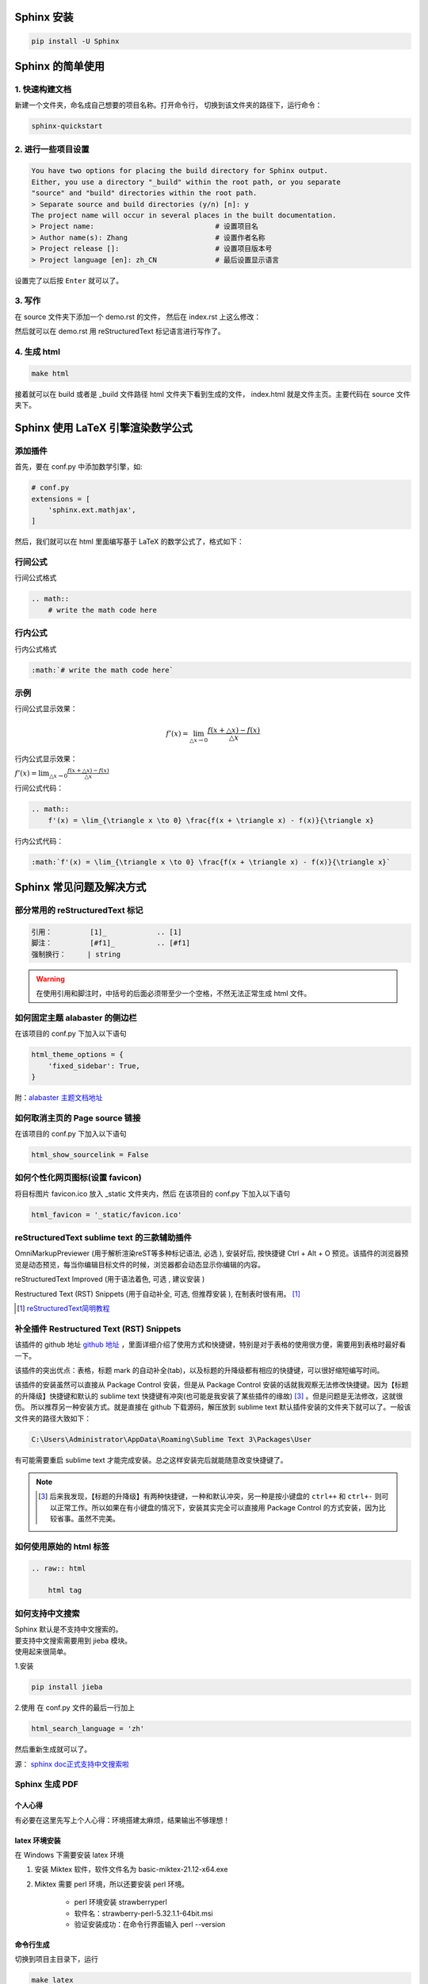 ***********
Sphinx 安装
***********

.. code-block:: 

    pip install -U Sphinx

*****************
Sphinx 的简单使用
*****************

1. 快速构建文档
===============

新建一个文件夹，命名成自己想要的项目名称。打开命令行，
切换到该文件夹的路径下，运行命令：

.. code-block:: 

    sphinx-quickstart

2. 进行一些项目设置
===================

.. code-block:: 
   
    You have two options for placing the build directory for Sphinx output.
    Either, you use a directory "_build" within the root path, or you separate
    "source" and "build" directories within the root path.
    > Separate source and build directories (y/n) [n]: y
    The project name will occur in several places in the built documentation.
    > Project name:                             # 设置项目名
    > Author name(s): Zhang                     # 设置作者名称
    > Project release []:                       # 设置项目版本号
    > Project language [en]: zh_CN              # 最后设置显示语言

设置完了以后按 ``Enter`` 就可以了。

3. 写作
=======

在 source 文件夹下添加一个 demo.rst 的文件，
然后在 index.rst 上这么修改：

.. raw:: html

    <pre>
    .. toctree::
        :maxdepth: 3
        :caption: 详细内容:

        demo.rst    # 新增
    </pre>

然后就可以在 demo.rst 用 reStructuredText 标记语言进行写作了。

4. 生成 html
============

.. code-block:: 

    make html

接着就可以在 build 或者是 _build 文件路径 html 文件夹下看到生成的文件，
index.html 就是文件主页。主要代码在 source 文件夹下。


**********************************
Sphinx 使用 LaTeX 引擎渲染数学公式
**********************************

添加插件
========

首先，要在 conf.py 中添加数学引擎，如:

.. code-block:: python

    # conf.py
    extensions = [
        'sphinx.ext.mathjax',
    ]

然后，我们就可以在 html 里面编写基于 LaTeX 的数学公式了，格式如下：

行间公式
=========

行间公式格式

.. code-block::

    .. math::
        # write the math code here


行内公式
==========

行内公式格式

.. code-block::

    :math:`# write the math code here`


示例
====

行间公式显示效果：

.. math::
    f'(x) = \lim_{\triangle x \to 0} \frac{f(x + \triangle x) - f(x)}{\triangle x}

行内公式显示效果：

:math:`f'(x) = \lim_{\triangle x \to 0} \frac{f(x + \triangle x) - f(x)}{\triangle x}`


行间公式代码：

.. code-block:: LaTeX

    .. math::
        f'(x) = \lim_{\triangle x \to 0} \frac{f(x + \triangle x) - f(x)}{\triangle x}


行内公式代码：

.. code-block:: LaTeX

    :math:`f'(x) = \lim_{\triangle x \to 0} \frac{f(x + \triangle x) - f(x)}{\triangle x}`


*************************
Sphinx 常见问题及解决方式
*************************


部分常用的 reStructuredText 标记
================================

.. code-block:: 

    引用：         [1]_            .. [1] 
    脚注：         [#f1]_          .. [#f1]
    强制换行：     | string  

.. warning:: 在使用引用和脚注时，中括号的后面必须带至少一个空格，不然无法正常生成 html 文件。


如何固定主题 alabaster 的侧边栏
===============================

在该项目的 conf.py 下加入以下语句

.. code-block:: python3

    html_theme_options = {
        'fixed_sidebar': True,
    }

附：`alabaster 主题文档地址 <https://alabaster.readthedocs.io/en/latest/customization.html#theme-options>`_ 


如何取消主页的 Page source 链接
===============================

在该项目的 conf.py 下加入以下语句

.. code-block:: python3

    html_show_sourcelink = False


如何个性化网页图标(设置 favicon)
==================================

将目标图片 favicon.ico 放入 _static 文件夹内，然后
在该项目的 conf.py 下加入以下语句

.. code-block:: python3

    html_favicon = '_static/favicon.ico'


reStructuredText sublime text 的三款辅助插件
============================================

OmniMarkupPreviewer (用于解析渲染reST等多种标记语法, 必选 ), 安装好后, 按快捷键 Ctrl + Alt + O 预览。该插件的浏览器预览是动态预览，每当你编辑目标文件的时候，浏览器都会动态显示你编辑的内容。

reStructuredText Improved (用于语法着色, 可选 , 建议安装 )

Restructured Text (RST) Snippets (用于自动补全, 可选, 但推荐安装 ), 
在制表时很有用。 [1]_

.. [1] `reStructuredText简明教程 <https://iridescent.ink/HowToMakeDocs/Basic/reST.html#id10>`_ 


补全插件 Restructured Text (RST) Snippets
=========================================

该插件的 github 地址 `github 地址 <https://github.com/mgaitan/sublime-rst-completion>`_ ，里面详细介绍了使用方式和快捷键，特别是对于表格的使用很方便，需要用到表格时最好看一下。

该插件的突出优点：表格，标题 mark 的自动补全(tab)，以及标题的升降级都有相应的快捷键，可以很好缩短编写时间。

该插件的安装虽然可以直接从 Package Control 安装，但是从 Package Control 安装的话就我观察无法修改快捷键。因为【标题的升降级】快捷键和默认的 sublime text 快捷键有冲突(也可能是我安装了某些插件的缘故) [#f1]_ 。但是问题是无法修改，这就很伤。
所以推荐另一种安装方式。就是直接在 github 下载源码，解压放到 sublime text 默认插件安装的文件夹下就可以了。一般该文件夹的路径大致如下：

.. code-block::

    C:\Users\Administrator\AppData\Roaming\Sublime Text 3\Packages\User

有可能需要重启 sublime text 才能完成安装。总之这样安装完后就能随意改变快捷键了。

.. note:: .. [#f1] 后来我发现，【标题的升降级】有两种快捷键，一种和默认冲突，另一种是按小键盘的 ``ctrl++`` 和 ``ctrl+-`` 则可以正常工作。所以如果在有小键盘的情况下，安装其实完全可以直接用 Package Control 的方式安装，因为比较省事。虽然不完美。


如何使用原始的 html 标签
========================

.. code-block:: python3

    .. raw:: html

        html tag


如何支持中文搜索
================

| Sphinx 默认是不支持中文搜索的。
| 要支持中文搜索需要用到 jieba 模块。
| 使用起来很简单。

1.安装

.. code-block:: python3

    pip install jieba

2.使用
在 conf.py 文件的最后一行加上

.. code-block:: python3

    html_search_language = 'zh'

然后重新生成就可以了。

源： `sphinx doc正式支持中文搜索啦 <https://www.chenyudong.com/archives/sphinx-doc-support-chinese-search.html>`_ 


Sphinx 生成 PDF
===============

个人心得
--------

有必要在这里先写上个人心得：环境搭建太麻烦，结果输出不够理想！

latex 环境安装
--------------

在 Windows 下需要安装 latex 环境

#. 安装 Miktex 软件，软件文件名为 basic-miktex-21.12-x64.exe

#. Miktex 需要 perl 环境，所以还要安装 perl 环境。

    * perl 环境安装 strawberryperl
    * 软件名：strawberry-perl-5.32.1.1-64bit.msi
    * 验证安装成功：在命令行界面输入 perl --version

命令行生成
----------

切换到项目主目录下，运行

.. code-block:: bash

    make latex

将命令行目录切换到 build/latex/ 下，再运行

.. code-block:: bash

    make

首次运行需要安装很多插件，将显示弹出窗口的勾去掉，就会自动安装到完。下次运行相对就快了。

.. note:: 生成的文件在当前目录下，总体来说挺不错，生成的目录我个人相当喜欢。不过字体太小了，目前不知道怎么调，不够理想！ **个人还是不太喜欢通过这种方式生成的 pdf，总体来说不太理想！并且环境搭建过程实在是太麻烦了！**


****************
Sphinx make 命令
****************

我们可以通过 make 来看 sphinx 到底支持了多少选项。

.. code-block:: 

    $make
    Sphinx v4.3.2
    Please use `make target' where target is one of
      html        to make standalone HTML files
      dirhtml     to make HTML files named index.html in directories
      singlehtml  to make a single large HTML file
      pickle      to make pickle files
      json        to make JSON files
      htmlhelp    to make HTML files and an HTML help project
      qthelp      to make HTML files and a qthelp project
      devhelp     to make HTML files and a Devhelp project
      epub        to make an epub
      latex       to make LaTeX files, you can set PAPER=a4 or PAPER=letter
      text        to make text files
      man         to make manual pages
      texinfo     to make Texinfo files
      gettext     to make PO message catalogs
      changes     to make an overview of all changed/added/deprecated items
      xml         to make Docutils-native XML files
      pseudoxml   to make pseudoxml-XML files for display purposes
      linkcheck   to check all external links for integrity
      doctest     to run all doctests embedded in the documentation (if enabled)
      coverage    to run coverage check of the documentation (if enabled)
      clean       to remove everything in the build directory

| 个人注解：
| make html: **最常用选项，生成标准的 html 文件**
| make singlehtml: 和 make html 相比，生成了单独一个大的 html 文件。并且少了最前面的一页导航栏。个人觉得导航栏还是很重要的。
| make clean: 今天(2022-01-06)才知道有这个选项，删除掉生成文件夹里的内容。平时在添加一个新的文档进去的时候，就需要删除掉 make html 生成的文件重新生成。才能拥有正常的侧边栏。但感觉这个命令挺危险的，如果有制作 htmlhelp 文件的话，一般都是需要处理过 htmlhelp 文件，这样一来，就可能连同这个也被删除掉了。**感觉这个命令少用为妙，要删除手动删除比较妥当！**

***************************
Sphinx 语法高亮支持的关键字
***************************

`Code blocks with syntax highlighting <https://docs.typo3.org/m/typo3/docs-how-to-document/main/en-us/WritingReST/Codeblocks.html#available-lexers>`_ 

***********
Sphinx 部署
***********

.. _Read the Docs: https://readthedocs.org/

简要说明一下如何将已经写好的 Sphinx 文档部署到互联网上，主要是通过 `Read the Docs`_  这个网站部署的。该网站免费托管一些开源文档，所以在 github 里面的 private 项目的文档在这里是无法托管的。

1.到该网站(`Read the Docs`_)下注册一个账号；

2.在 github 新建一个项目，以下用 <address> 来表示在此处获得的 https 地址；

3.在本地用 sphinx-quickstart 新建 sphinx 项目，然后和正常一样在里面写文档。

4.在该项目的根路径(运行 make html)下初始化 git，并添加 .gitignore

.. code-block:: bash

    git init
    touch .gitignore

在 .gitignore 里面忽略掉 build 文件夹，因为该文件夹是生成 html 的文件夹，上传到 github 这个文件夹是不需要上传的。我们后续配置好 webhook 以后每一个 push 到远端的 commit 都会自动同步更新到 Read the Docs，不需要我们手动更新。

.. code-block::

    # .gitignore
    build/

5.添加远程仓库路径并将已经写好的文档推送；

注：这里略过了 add 和 commit 的步骤

.. code-block:: bash

    git remote add origin <address>
    git push origin master

6.在 `Read the Docs`_ 自己的账号下导入项目

``Import a project`` >> ``手动导入``

| 然后可以看到需要填一个表单：
| 名称：随便填，但是貌似不能填中文；
| 地址：上面生成的 <address>

填好好点击 ``下一页`` 之类的一直点下去就行。成功的话最后可以看到一个地址，类似于下面这个：

.. code-block::

    https://readthedocs.org/api/v2/webhook/XXXXX/

7.添加 webhook

以下这段英文配置方式来自： [2]_

GitHub

* Go to the ``Settings`` page for your project
* Click ``Webhooks`` > ``Add webhook``
* For **Payload URL**, use the URL of the integration on Read the Docs, found on the project’s ``Admin`` > ``Integrations`` page. You may need to prepend https:// to the URL.
* For **Content type**, both application/json and application/x-www-form-urlencoded work
* Leave the **Secrets** field blank
* Select **Let me select individual events**, and **mark Branch or tag creation**, **Branch or tag deletion** and **Pushes** events
* Ensure **Active** is enabled; it is by default
* Finish by clicking **Add webhook**. You may be prompted to enter your GitHub password to confirm your action.

Payload URL 就是第 6 步所得的地址。

.. [2] `add webhook <https://docs.readthedocs.io/en/stable/webhooks.html#github>`_


这些配置完成后，我们平时只要 push 到 github 仓库就会自动同步到 Read the Docs 更新，相当方便。

